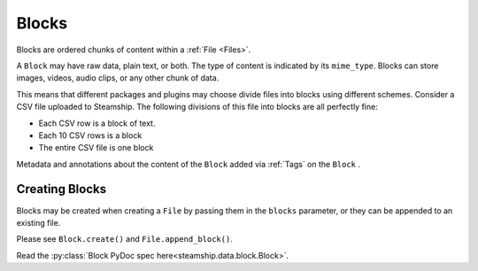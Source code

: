 .. _Blocks:

Blocks
~~~~~~

Blocks are ordered chunks of content within a :ref:`File <Files>`.

A ``Block`` may have raw data, plain text, or both.  The type of content is indicated by its ``mime_type``.
Blocks can store images, videos, audio clips, or any other chunk of data.

This means that different packages and plugins may choose divide files into blocks using different schemes.
Consider a CSV file uploaded to Steamship.
The following divisions of this file into blocks are all perfectly fine:

- Each CSV row is a block of text.
- Each 10 CSV rows is a block
- The entire CSV file is one block

Metadata and annotations about the content of the ``Block`` added via :ref:`Tags` on the ``Block`` .

.. _Creating Blocks:
Creating Blocks
---------------

Blocks may be created when creating a ``File`` by passing them in the ``blocks`` parameter, or they can be appended
to an existing file.

Please see ``Block.create()`` and ``File.append_block()``.

Read the :py:class:`Block PyDoc spec here<steamship.data.block.Block>`.
